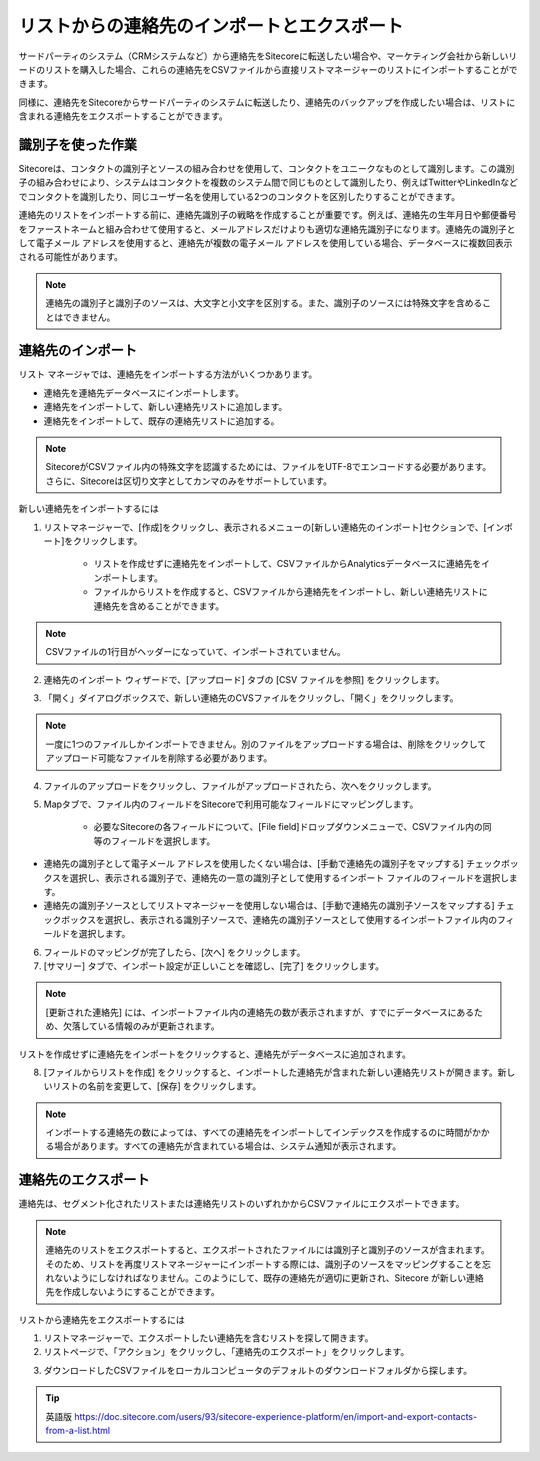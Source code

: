 ###################################################################
リストからの連絡先のインポートとエクスポート
###################################################################

サードパーティのシステム（CRMシステムなど）から連絡先をSitecoreに転送したい場合や、マーケティング会社から新しいリードのリストを購入した場合、これらの連絡先をCSVファイルから直接リストマネージャーのリストにインポートすることができます。

同様に、連絡先をSitecoreからサードパーティのシステムに転送したり、連絡先のバックアップを作成したい場合は、リストに含まれる連絡先をエクスポートすることができます。

***********************
識別子を使った作業
***********************

Sitecoreは、コンタクトの識別子とソースの組み合わせを使用して、コンタクトをユニークなものとして識別します。この識別子の組み合わせにより、システムはコンタクトを複数のシステム間で同じものとして識別したり、例えばTwitterやLinkedInなどでコンタクトを識別したり、同じユーザー名を使用している2つのコンタクトを区別したりすることができます。

連絡先のリストをインポートする前に、連絡先識別子の戦略を作成することが重要です。例えば、連絡先の生年月日や郵便番号をファーストネームと組み合わせて使用すると、メールアドレスだけよりも適切な連絡先識別子になります。連絡先の識別子として電子メール アドレスを使用すると、連絡先が複数の電子メール アドレスを使用している場合、データベースに複数回表示される可能性があります。

.. note:: 連絡先の識別子と識別子のソースは、大文字と小文字を区別する。また、識別子のソースには特殊文字を含めることはできません。

**********************
連絡先のインポート
**********************

リスト マネージャでは、連絡先をインポートする方法がいくつかあります。

* 連絡先を連絡先データベースにインポートします。
* 連絡先をインポートして、新しい連絡先リストに追加します。
* 連絡先をインポートして、既存の連絡先リストに追加する。

.. note:: SitecoreがCSVファイル内の特殊文字を認識するためには、ファイルをUTF-8でエンコードする必要があります。さらに、Sitecoreは区切り文字としてカンマのみをサポートしています。

新しい連絡先をインポートするには

1. リストマネージャーで、[作成]をクリックし、表示されるメニューの[新しい連絡先のインポート]セクションで、[インポート]をクリックします。

    * リストを作成せずに連絡先をインポートして、CSVファイルからAnalyticsデータベースに連絡先をインポートします。
    * ファイルからリストを作成すると、CSVファイルから連絡先をインポートし、新しい連絡先リストに連絡先を含めることができます。

.. image:: images/15ed64a2394d5e.png
    :align: center
    :width: 400px
    :alt: 連絡先のインポート

.. note:: CSVファイルの1行目がヘッダーになっていて、インポートされていません。

2. 連絡先のインポート ウィザードで、[アップロード] タブの [CSV ファイルを参照] をクリックします。

.. image:: images/15ed64a239a383.png
    :align: center
    :width: 400px
    :alt: 連絡先のインポート

3. 「開く」ダイアログボックスで、新しい連絡先のCVSファイルをクリックし、「開く」をクリックします。

.. note:: 一度に1つのファイルしかインポートできません。別のファイルをアップロードする場合は、削除をクリックしてアップロード可能なファイルを削除する必要があります。

4. ファイルのアップロードをクリックし、ファイルがアップロードされたら、次へをクリックします。

5. Mapタブで、ファイル内のフィールドをSitecoreで利用可能なフィールドにマッピングします。

    * 必要なSitecoreの各フィールドについて、[File field]ドロップダウンメニューで、CSVファイル内の同等のフィールドを選択します。

.. image:: images/15ed64a23a053c.png
    :align: center
    :width: 400px
    :alt: 連絡先のインポート

* 連絡先の識別子として電子メール アドレスを使用したくない場合は、[手動で連絡先の識別子をマップする] チェックボックスを選択し、表示される識別子で、連絡先の一意の識別子として使用するインポート ファイルのフィールドを選択します。

* 連絡先の識別子ソースとしてリストマネージャーを使用しない場合は、[手動で連絡先の識別子ソースをマップする] チェックボックスを選択し、表示される識別子ソースで、連絡先の識別子ソースとして使用するインポートファイル内のフィールドを選択します。

6. フィールドのマッピングが完了したら、[次へ] をクリックします。

7. [サマリー] タブで、インポート設定が正しいことを確認し、[完了] をクリックします。

.. image:: images/15ed64a23a52e2.png
    :align: center
    :width: 400px
    :alt: 連絡先のインポート

.. note:: [更新された連絡先] には、インポートファイル内の連絡先の数が表示されますが、すでにデータベースにあるため、欠落している情報のみが更新されます。

リストを作成せずに連絡先をインポートをクリックすると、連絡先がデータベースに追加されます。

8. [ファイルからリストを作成] をクリックすると、インポートした連絡先が含まれた新しい連絡先リストが開きます。新しいリストの名前を変更して、[保存] をクリックします。

.. note:: インポートする連絡先の数によっては、すべての連絡先をインポートしてインデックスを作成するのに時間がかかる場合があります。すべての連絡先が含まれている場合は、システム通知が表示されます。

**************************
連絡先のエクスポート
**************************

連絡先は、セグメント化されたリストまたは連絡先リストのいずれかからCSVファイルにエクスポートできます。

.. note:: 連絡先のリストをエクスポートすると、エクスポートされたファイルには識別子と識別子のソースが含まれます。そのため、リストを再度リストマネージャーにインポートする際には、識別子のソースをマッピングすることを忘れないようにしなければなりません。このようにして、既存の連絡先が適切に更新され、Sitecore が新しい連絡先を作成しないようにすることができます。

リストから連絡先をエクスポートするには

1. リストマネージャーで、エクスポートしたい連絡先を含むリストを探して開きます。

2. リストページで、「アクション」をクリックし、「連絡先のエクスポート」をクリックします。

.. image:: images/15ed64a23ab018.png
    :align: center
    :width: 400px
    :alt: 連絡先のエクスポート

3. ダウンロードしたCSVファイルをローカルコンピュータのデフォルトのダウンロードフォルダから探します。


.. tip:: 英語版 https://doc.sitecore.com/users/93/sitecore-experience-platform/en/import-and-export-contacts-from-a-list.html